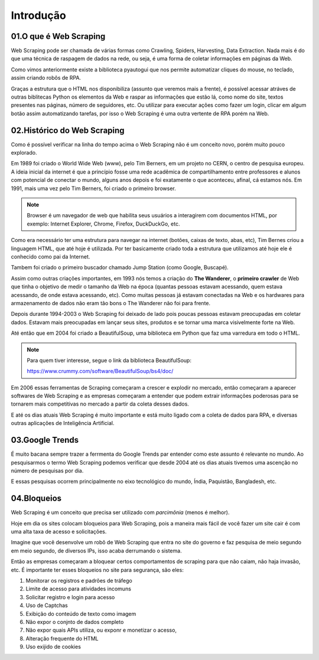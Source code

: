 Introdução
****

01.O que é Web Scraping
====

.. image:: images/web_scrap/web_scrap.png
   :align: center
   :width: 450

Web Scraping pode ser chamada de várias formas como Crawling, Spiders, Harvesting, Data Extraction. Nada mais é do que uma técnica de raspagem de dados na rede, ou seja, é uma forma de coletar informações em páginas da Web.

Como vimos anteriormente existe a biblioteca pyautogui que nos permite automatizar cliques do mouse, no teclado, assim criando robôs de RPA.

Graças a estrutura que o HTML nos disponibiliza (assunto que veremos mais a frente), é possível acessar atráves de outras biblitecas Python os elementos da Web e raspar as informações que estão lá, como nome do site, textos presentes nas páginas, número de seguidores, etc. 
Ou utilizar para executar ações como fazer um login, clicar em algum botão assim automatizando tarefas, por isso o Web Scraping é uma outra vertente de RPA porém na Web.

02.Histórico do Web Scraping
====

.. image:: images/web_scrap/historico.png
   :align: center
   :width: 700



Como é possível verificar na linha do tempo acima o Web Scraping não é um conceito novo, porém muito pouco explorado. 

Em 1989 foi criado o World Wide Web (www), pelo Tim Berners, em um projeto no CERN, o centro de pesquisa europeu.
A ideia inicial da internet é que a princípio fosse uma rede acadêmica de compartilhamento entre professores e alunos com potencial de conectar o mundo, alguns anos depois e foi exatamente o que aconteceu, afinal, cá estamos nós.
Em 1991, mais uma vez pelo Tim Berners, foi criado o primeiro browser. 

.. note:: 

   Browser é um navegador de web que habilita seus usuários a interagirem com documentos HTML, por exemplo:
   Internet Explorer, Chrome, Firefox, DuckDuckGo, etc.

Como era necessário ter uma estrutura para navegar na internet (botões, caixas de texto, abas, etc), Tim Bernes criou a linguagem HTML, que até hoje é utilizada. Por ter basicamente criado toda a estrutura que utilizamos até hoje ele é conhecido como pai da Internet.

Tambem foi criado o primeiro buscador chamado Jump Station (como Google, Buscapé).

Assim como outras criações importantes, em 1993 nós temos a criação do **The Wanderer**, o **primeiro crawler** de Web que tinha o objetivo de medir o tamanho da Web na época (quantas pessoas estavam acessando, quem estava acessando, de onde estava acessando, etc).
Como muitas pessoas já estavam conectadas na Web e os hardwares para armazenamento de dados não eram tão bons o The Wanderer não foi para frente.

Depois durante 1994-2003 o Web Scraping foi deixado de lado pois poucas pessoas estavam preocupadas em coletar dados. Estavam mais preocupadas em lançar seus sites, produtos e se tornar uma marca visivelmente forte na Web.

.. image:: images/web_scrap/BeautifulSoup.jpg
   :align: center
   :width: 450

Até então que em 2004 foi criado a BeautifulSoup, uma biblioteca em Python que faz uma varredura em todo o HTML.

.. note::

   Para quem tiver interesse, segue o link da biblioteca BeautifulSoup:

   https://www.crummy.com/software/BeautifulSoup/bs4/doc/

Em 2006 essas ferramentas de Scraping começaram a crescer e explodir no mercado, então começaram a aparecer softwares de Web Scraping e as empresas começaram a entender que  podem extrair informações poderosas para se tornarem mais competitivas no mercado a partir da coleta desses dados. 

E até os dias atuais Web Scraping é muito importante e está muito ligado com a coleta de dados para RPA, e diversas outras aplicações de Inteligência Artificial.

03.Google Trends
====

É muito bacana sempre trazer a ferrmenta do Google Trends par entender como este assunto é relevante no mundo.
Ao pesquisarmos o termo Web Scraping podemos verificar que desde 2004 até os dias atuais tivemos uma ascenção no número de pesquisas por dia. 

.. image:: images/web_scrap/google_trends.png
   :align: center
   :width: 450

E essas pesquisas ocorrem principalmente no eixo tecnológico do mundo, Índia, Paquistão, Bangladesh, etc.

.. image:: images/web_scrap/google_trends_regiao.png
   :align: center
   :width: 
   

04.Bloqueios
====

Web Scraping é um conceito que precisa ser utilizado com *parcimônia* (menos é melhor).

Hoje em dia os sites colocam bloqueios para Web Scraping, pois a maneira mais fácil de você fazer um site cair é com uma alta taxa de acesso e solicitações.

Imagine que você desenvolve um robô de Web Scraping que entra no site do governo e faz pesquisa de meio segundo em meio segundo, de diversos IPs, isso acaba derrumando o sistema.

Então as empresas começaram a bloquear certos comportamentos de scraping para que não caiam, não haja invasão, etc. 
É importante ter esses bloqueios no site para segurança, são eles:

1. Monitorar os registros e padrões de tráfego
2. Limite de acesso para atividades incomuns
3. Solicitar registro e login para acesso
4. Uso de Captchas
5. Exibição do conteúdo de texto como imagem
6. Não expor o conjnto de dados completo
7. Não expor quais APIs utiliza, ou exponr e monetizar o acesso,
8. Alteração frequente do HTML
9. Uso exijido de cookies
